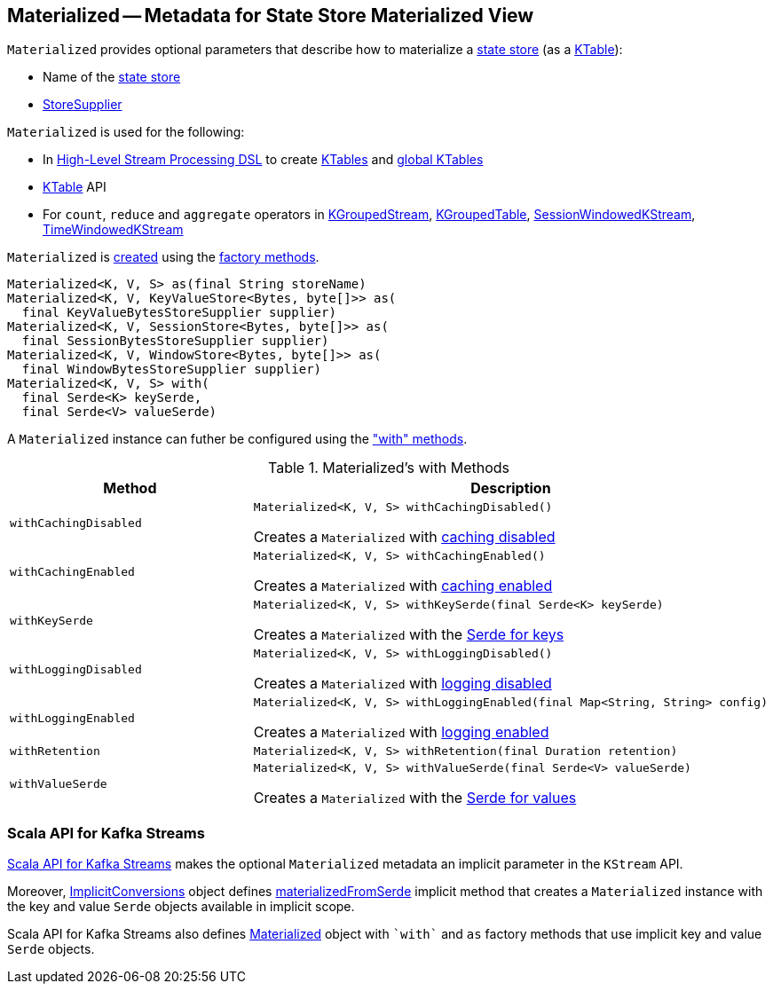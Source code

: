 == [[Materialized]] Materialized -- Metadata for State Store Materialized View

[[creating-instance]]
`Materialized` provides optional parameters that describe how to materialize a <<kafka-streams-StateStore.adoc#, state store>> (as a <<kafka-streams-KTable.adoc#, KTable>>):

* [[storeName]] Name of the <<kafka-streams-StateStore.adoc#, state store>>
* [[storeSupplier]] <<kafka-streams-StoreSupplier.adoc#, StoreSupplier>>

`Materialized` is used for the following:

* In <<kafka-streams-StreamsBuilder.adoc#, High-Level Stream Processing DSL>> to create <<kafka-streams-StreamsBuilder.adoc#table, KTables>> and <<kafka-streams-StreamsBuilder.adoc#globalTable, global KTables>>

* <<kafka-streams-KTable.adoc#, KTable>> API

* For `count`, `reduce` and `aggregate` operators in <<kafka-streams-KGroupedStream.adoc#, KGroupedStream>>, <<kafka-streams-KGroupedTable.adoc#, KGroupedTable>>, <<kafka-streams-SessionWindowedKStream.adoc#, SessionWindowedKStream>>, <<kafka-streams-TimeWindowedKStream.adoc#, TimeWindowedKStream>>

`Materialized` is <<creating-instance, created>> using the <<factory-methods, factory methods>>.

[[factory-methods]]
[source, java]
----
Materialized<K, V, S> as(final String storeName)
Materialized<K, V, KeyValueStore<Bytes, byte[]>> as(
  final KeyValueBytesStoreSupplier supplier)
Materialized<K, V, SessionStore<Bytes, byte[]>> as(
  final SessionBytesStoreSupplier supplier)
Materialized<K, V, WindowStore<Bytes, byte[]>> as(
  final WindowBytesStoreSupplier supplier)
Materialized<K, V, S> with(
  final Serde<K> keySerde,
  final Serde<V> valueSerde)
----

A `Materialized` instance can futher be configured using the <<methods, "with" methods>>.

[[methods]]
.Materialized's with Methods
[cols="1m,2",options="header",width="100%"]
|===
| Method
| Description

| withCachingDisabled
a| [[withCachingDisabled]]

[source, java]
----
Materialized<K, V, S> withCachingDisabled()
----

Creates a `Materialized` with <<cachingEnabled, caching disabled>>

| withCachingEnabled
a| [[withCachingEnabled]]

[source, java]
----
Materialized<K, V, S> withCachingEnabled()
----

Creates a `Materialized` with <<cachingEnabled, caching enabled>>

| withKeySerde
a| [[withKeySerde]]

[source, java]
----
Materialized<K, V, S> withKeySerde(final Serde<K> keySerde)
----

Creates a `Materialized` with the <<keySerde, Serde for keys>>

| withLoggingDisabled
a| [[withLoggingDisabled]]

[source, java]
----
Materialized<K, V, S> withLoggingDisabled()
----

Creates a `Materialized` with <<loggingEnabled, logging disabled>>

| withLoggingEnabled
a| [[withLoggingEnabled]]

[source, java]
----
Materialized<K, V, S> withLoggingEnabled(final Map<String, String> config)
----

Creates a `Materialized` with <<loggingEnabled, logging enabled>>

| withRetention
a| [[withRetention]]

[source, java]
----
Materialized<K, V, S> withRetention(final Duration retention)
----

| withValueSerde
a| [[withValueSerde]]

[source, java]
----
Materialized<K, V, S> withValueSerde(final Serde<V> valueSerde)
----

Creates a `Materialized` with the <<valueSerde, Serde for values>>
|===

=== Scala API for Kafka Streams

<<kafka-streams-scala.adoc#, Scala API for Kafka Streams>> makes the optional `Materialized` metadata an implicit parameter in the `KStream` API.

Moreover, <<kafka-streams-scala-ImplicitConversions.adoc#, ImplicitConversions>> object defines <<kafka-streams-scala-ImplicitConversions.adoc#materializedFromSerde, materializedFromSerde>> implicit method that creates a `Materialized` instance with the key and value `Serde` objects available in implicit scope.

Scala API for Kafka Streams also defines <<kafka-streams-scala-Materialized.adoc#, Materialized>> object with `++`with`++` and `++as++` factory methods that use implicit key and value `Serde` objects.
